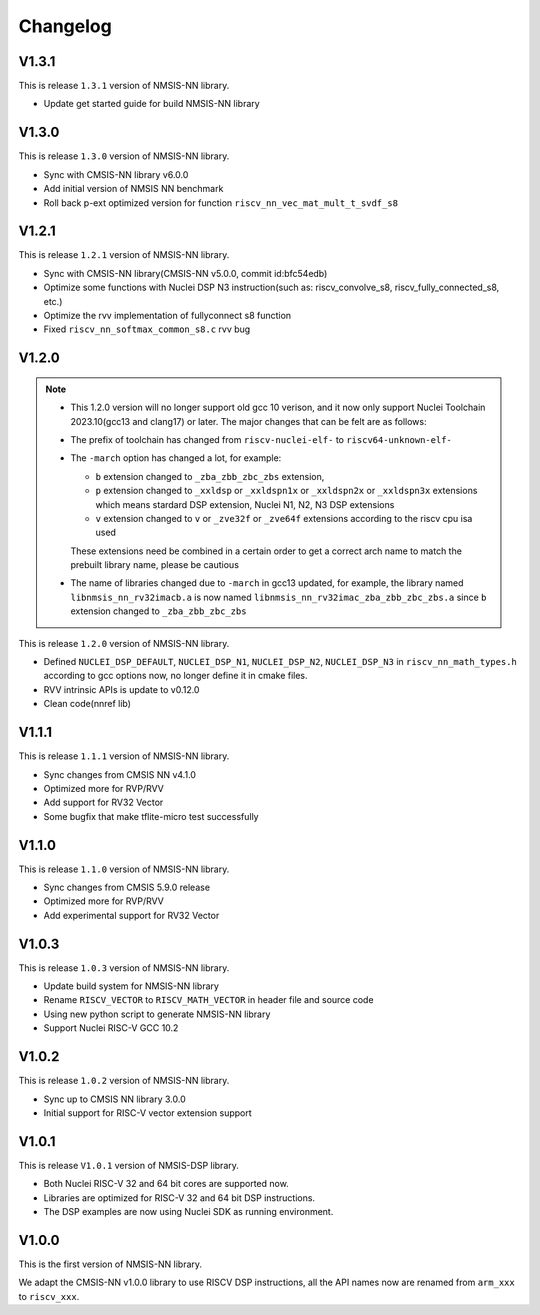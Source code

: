 .. nn_changelog:

Changelog
=========

V1.3.1
------

This is release ``1.3.1`` version of NMSIS-NN library.

* Update get started guide for build NMSIS-NN library

V1.3.0
------

This is release ``1.3.0`` version of NMSIS-NN library.

* Sync with CMSIS-NN library v6.0.0
* Add initial version of NMSIS NN benchmark
* Roll back p-ext optimized version for function ``riscv_nn_vec_mat_mult_t_svdf_s8``

V1.2.1
------

This is release ``1.2.1`` version of NMSIS-NN library.

* Sync with CMSIS-NN library(CMSIS-NN v5.0.0, commit id:bfc54edb)
* Optimize some functions with Nuclei DSP N3 instruction(such as: riscv_convolve_s8, riscv_fully_connected_s8, etc.)
* Optimize the rvv implementation of fullyconnect s8 function
* Fixed ``riscv_nn_softmax_common_s8.c`` rvv bug

V1.2.0
------

.. note::

    - This 1.2.0 version will no longer support old gcc 10 verison, and it now only support Nuclei Toolchain
      2023.10(gcc13 and clang17) or later. The major changes that can be felt are as follows:

    - The prefix of toolchain has changed from ``riscv-nuclei-elf-`` to ``riscv64-unknown-elf-``
    - The ``-march`` option has changed a lot, for example:

      - ``b`` extension changed to ``_zba_zbb_zbc_zbs`` extension,
      - ``p`` extension changed to ``_xxldsp`` or ``_xxldspn1x`` or ``_xxldspn2x`` or ``_xxldspn3x`` extensions which means
        stardard DSP extension, Nuclei N1, N2, N3 DSP extensions
      - ``v`` extension changed to ``v`` or ``_zve32f`` or ``_zve64f`` extensions according to the riscv cpu isa used

      These extensions need be combined in a certain order to get a correct arch name to match the prebuilt library name, please be cautious

    - The name of libraries changed due to ``-march`` in gcc13 updated, for example, the library named ``libnmsis_nn_rv32imacb.a`` is now named
      ``libnmsis_nn_rv32imac_zba_zbb_zbc_zbs.a`` since ``b`` extension changed to ``_zba_zbb_zbc_zbs``

This is release ``1.2.0`` version of NMSIS-NN library.

* Defined ``NUCLEI_DSP_DEFAULT``, ``NUCLEI_DSP_N1``, ``NUCLEI_DSP_N2``, ``NUCLEI_DSP_N3`` in ``riscv_nn_math_types.h``
  according to gcc options now, no longer define it in cmake files.
* RVV intrinsic APIs is update to v0.12.0
* Clean code(nnref lib)

V1.1.1
------

This is release ``1.1.1`` version of NMSIS-NN library.

* Sync changes from CMSIS NN v4.1.0
* Optimized more for RVP/RVV
* Add support for RV32 Vector
* Some bugfix that make tflite-micro test successfully

V1.1.0
------

This is release ``1.1.0`` version of NMSIS-NN library.

* Sync changes from CMSIS 5.9.0 release
* Optimized more for RVP/RVV
* Add experimental support for RV32 Vector

V1.0.3
------

This is release ``1.0.3`` version of NMSIS-NN library.

* Update build system for NMSIS-NN library
* Rename ``RISCV_VECTOR`` to ``RISCV_MATH_VECTOR`` in header file and source code
* Using new python script to generate NMSIS-NN library
* Support Nuclei RISC-V GCC 10.2

V1.0.2
------

This is release ``1.0.2`` version of NMSIS-NN library.

* Sync up to CMSIS NN library 3.0.0
* Initial support for RISC-V  vector extension support


V1.0.1
------

This is release ``V1.0.1`` version of NMSIS-DSP library.

* Both Nuclei RISC-V 32 and 64 bit cores are supported now.
* Libraries are optimized for RISC-V 32 and 64 bit DSP instructions.
* The DSP examples are now using Nuclei SDK as running environment.


V1.0.0
------

This is the first version of NMSIS-NN library.

We adapt the CMSIS-NN v1.0.0 library to use RISCV DSP instructions, all the API names now are renamed from ``arm_xxx`` to ``riscv_xxx``.

